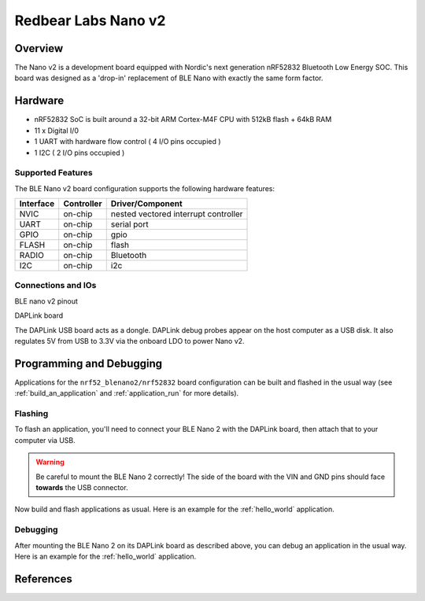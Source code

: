 .. _nrf52_blenano2:

Redbear Labs Nano v2
####################

Overview
********

The Nano v2 is a development board equipped with Nordic's next generation nRF52832 Bluetooth Low Energy SOC.
This board was designed as a 'drop-in' replacement of BLE Nano with exactly the same form factor.

Hardware
********
- nRF52832 SoC is built around a 32-bit ARM Cortex-M4F CPU with 512kB flash + 64kB RAM
- 11 x Digital I/0
- 1 UART with hardware flow control ( 4 I/O pins occupied )
- 1 I2C ( 2 I/O pins occupied )



Supported Features
==================
The BLE Nano v2 board configuration supports the following hardware features:

+-----------+------------+--------------------------------------+
| Interface | Controller |      Driver/Component                |
+===========+============+======================================+
| NVIC      | on-chip    | nested vectored interrupt controller |
+-----------+------------+--------------------------------------+
| UART      | on-chip    | serial port                          |
+-----------+------------+--------------------------------------+
| GPIO      | on-chip    | gpio                                 |
+-----------+------------+--------------------------------------+
| FLASH     | on-chip    | flash                                |
+-----------+------------+--------------------------------------+
| RADIO     | on-chip    | Bluetooth                            |
+-----------+------------+--------------------------------------+
| I2C       | on-chip    | i2c                                  |
+-----------+------------+--------------------------------------+

Connections and IOs
====================

BLE nano v2 pinout

.. image:: nrf52_blenano2.jpg
   :align: center
   :alt: NANO2

DAPLink board

.. image:: dap.jpg
   :align: center
   :alt: DAP

The DAPLink USB board acts as a dongle. DAPLink debug probes appear on the host computer as a USB disk.
It also regulates 5V from USB to 3.3V via the onboard LDO to power Nano v2.


Programming and Debugging
*************************

Applications for the ``nrf52_blenano2/nrf52832`` board configuration can be built and
flashed in the usual way (see :ref:`build_an_application` and
:ref:`application_run` for more details).

Flashing
========

To flash an application, you'll need to connect your BLE Nano 2 with the
DAPLink board, then attach that to your computer via USB.

.. warning::

   Be careful to mount the BLE Nano 2 correctly! The side of the board
   with the VIN and GND pins should face **towards** the USB
   connector.

Now build and flash applications as usual. Here is an example for the
:ref:`hello_world` application.

.. zephyr-app-commands::
   :zephyr-app: samples/hello_world
   :board: nrf52_blenano2/nrf52832
   :goals: build flash

Debugging
=========

After mounting the BLE Nano 2 on its DAPLink board as described above,
you can debug an application in the usual way.  Here is an example for
the :ref:`hello_world` application.

.. zephyr-app-commands::
   :zephyr-app: samples/hello_world
   :board: nrf52_blenano2/nrf52832
   :maybe-skip-config:
   :goals: debug

References
**********

.. target-notes::

.. _Kickstarter: https://www.kickstarter.com/projects/redbearinc/bluetooth-5-ready-ble-module-nano-2-and-blend-2
.. _Github: https://github.com/redbear/nRF5x
.. _RedBear Forum: discuss.redbear.cc
